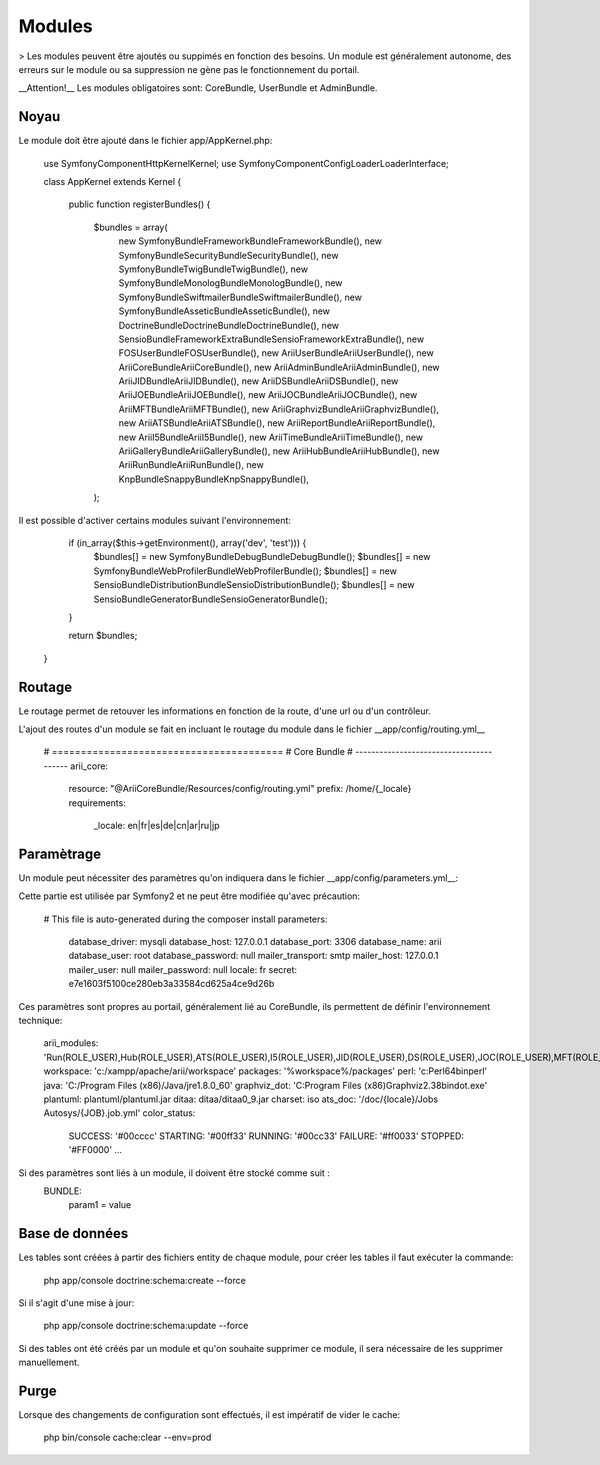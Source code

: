 Modules
=======

> Les modules peuvent être ajoutés ou suppimés en fonction des besoins. Un module est généralement autonome, des erreurs sur le module ou sa suppression ne gène pas le fonctionnement du portail.

__Attention!__ Les modules obligatoires sont: CoreBundle, UserBundle et AdminBundle.

Noyau
-----

Le module doit être ajouté dans le fichier app/AppKernel.php:

    use Symfony\Component\HttpKernel\Kernel;
    use Symfony\Component\Config\Loader\LoaderInterface; 
  
    class AppKernel extends Kernel
    {
        public function registerBundles()
        {
            $bundles = array(
                new Symfony\Bundle\FrameworkBundle\FrameworkBundle(),
                new Symfony\Bundle\SecurityBundle\SecurityBundle(),
                new Symfony\Bundle\TwigBundle\TwigBundle(),
                new Symfony\Bundle\MonologBundle\MonologBundle(),
                new Symfony\Bundle\SwiftmailerBundle\SwiftmailerBundle(),
                new Symfony\Bundle\AsseticBundle\AsseticBundle(),
                new Doctrine\Bundle\DoctrineBundle\DoctrineBundle(),
                new Sensio\Bundle\FrameworkExtraBundle\SensioFrameworkExtraBundle(),
                new FOS\UserBundle\FOSUserBundle(), 
                new Arii\UserBundle\AriiUserBundle(),
                new Arii\CoreBundle\AriiCoreBundle(),
                new Arii\AdminBundle\AriiAdminBundle(),
                new Arii\JIDBundle\AriiJIDBundle(),
                new Arii\DSBundle\AriiDSBundle(),
                new Arii\JOEBundle\AriiJOEBundle(),
                new Arii\JOCBundle\AriiJOCBundle(),
                new Arii\MFTBundle\AriiMFTBundle(),
                new Arii\GraphvizBundle\AriiGraphvizBundle(),
                new Arii\ATSBundle\AriiATSBundle(),
                new Arii\ReportBundle\AriiReportBundle(),
                new Arii\I5Bundle\AriiI5Bundle(),
                new Arii\TimeBundle\AriiTimeBundle(),
                new Arii\GalleryBundle\AriiGalleryBundle(),
                new Arii\HubBundle\AriiHubBundle(),
                new Arii\RunBundle\AriiRunBundle(),
                new Knp\Bundle\SnappyBundle\KnpSnappyBundle(),
            );

Il est possible d'activer certains modules suivant l'environnement:

         if (in_array($this->getEnvironment(), array('dev', 'test'))) {
             $bundles[] = new Symfony\Bundle\DebugBundle\DebugBundle();
             $bundles[] = new Symfony\Bundle\WebProfilerBundle\WebProfilerBundle();
             $bundles[] = new Sensio\Bundle\DistributionBundle\SensioDistributionBundle();
             $bundles[] = new Sensio\Bundle\GeneratorBundle\SensioGeneratorBundle();
         }
 
         return $bundles;
     }


Routage
-------

Le routage permet de retouver les informations en fonction de la route, d'une url ou d'un contrôleur. 

L'ajout des routes d'un module se fait en incluant le routage du module dans le fichier __app/config/routing.yml__

    # ========================================
    # Core Bundle
    # ----------------------------------------
    arii_core:
        resource: "@AriiCoreBundle/Resources/config/routing.yml"
        prefix:   /home/{_locale}
        requirements:
            _locale: en|fr|es|de|cn|ar|ru|jp
                
 
Paramètrage
-----------

Un module peut nécessiter des paramètres qu'on indiquera dans le fichier __app/config/parameters.yml__:

Cette partie est utilisée par Symfony2 et ne peut être modifiée qu'avec précaution:

    # This file is auto-generated during the composer install
    parameters:
        database_driver: mysqli
        database_host: 127.0.0.1
        database_port: 3306
        database_name: arii
        database_user: root
        database_password: null
        mailer_transport: smtp
        mailer_host: 127.0.0.1
        mailer_user: null
        mailer_password: null
        locale: fr
        secret: e7e1603f5100ce280eb3a33584cd625a4ce9d26b

Ces paramètres sont propres au portail, généralement lié au CoreBundle, ils permettent de définir l'environnement technique:

    arii_modules: 'Run(ROLE_USER),Hub(ROLE_USER),ATS(ROLE_USER),I5(ROLE_USER),JID(ROLE_USER),DS(ROLE_USER),JOC(ROLE_USER),MFT(ROLE_USER),GVZ(ROLE_USER),Report(ROLE_USER),Time(ROLE_USER),Gallery(ROLE_USER),JOE(ROLE_USER),Admin(ROLE_USER)'
    workspace: 'c:/xampp/apache/arii/workspace'
    packages: '%workspace%/packages'
    perl: 'c:\Perl64\bin\perl'
    java: 'C:/Program Files (x86)/Java/jre1.8.0_60'
    graphviz_dot: 'C:\Program Files (x86)\Graphviz2.38\bin\dot.exe'
    plantuml: plantuml/plantuml.jar
    ditaa: ditaa/ditaa0_9.jar
    charset: iso
    ats_doc: '/doc/{locale}/Jobs Autosys/{JOB}.job.yml'
    color_status:
        SUCCESS: '#00cccc'
        STARTING: '#00ff33'
        RUNNING: '#00cc33'
        FAILURE: '#ff0033'
        STOPPED: '#FF0000'
        ...

Si des paramètres sont liés à un module, il doivent être stocké comme suit :
    BUNDLE:
        param1 = value


Base de données
---------------

Les tables sont créées à partir des fichiers entity de chaque module, pour créer les tables il faut exécuter la commande:
    
    php app/console doctrine:schema:create --force

Si il s'agit d'une mise à jour:
    
    php app/console doctrine:schema:update --force

Si des tables ont été créés par un module et qu'on souhaite supprimer ce module, il sera nécessaire de les supprimer manuellement.

Purge
-----

Lorsque des changements de configuration sont effectués, il est impératif de vider le cache:

    php bin/console cache:clear --env=prod





